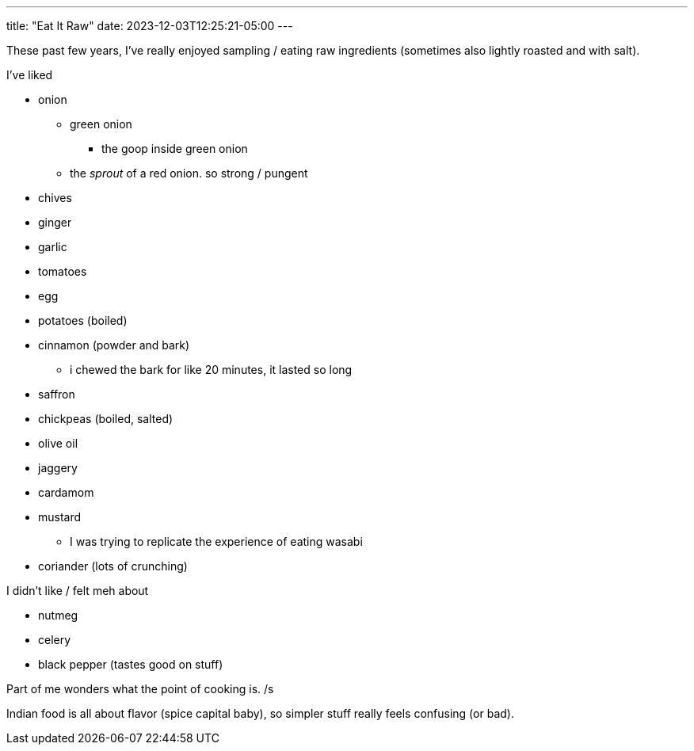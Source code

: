---
title: "Eat It Raw"
date: 2023-12-03T12:25:21-05:00
---

These past few years, I've really enjoyed sampling / eating raw ingredients (sometimes also lightly roasted and with salt).

I've liked

* onion
** green onion
*** the goop inside green onion
** the _sprout_ of a red onion. so strong / pungent
* chives
* ginger
* garlic
* tomatoes
* egg
* potatoes (boiled)
* cinnamon (powder and bark)
** i chewed the bark for like 20 minutes, it lasted so long
* saffron
* chickpeas (boiled, salted)
* olive oil
* jaggery
* cardamom
* mustard
** I was trying to replicate the experience of eating wasabi
* coriander (lots of crunching)

I didn't like / felt meh about

* nutmeg
* celery
* black pepper (tastes good on stuff)

Part of me wonders what the point of cooking is. /s

Indian food is all about flavor (spice capital baby), so simpler stuff really feels confusing (or bad).
